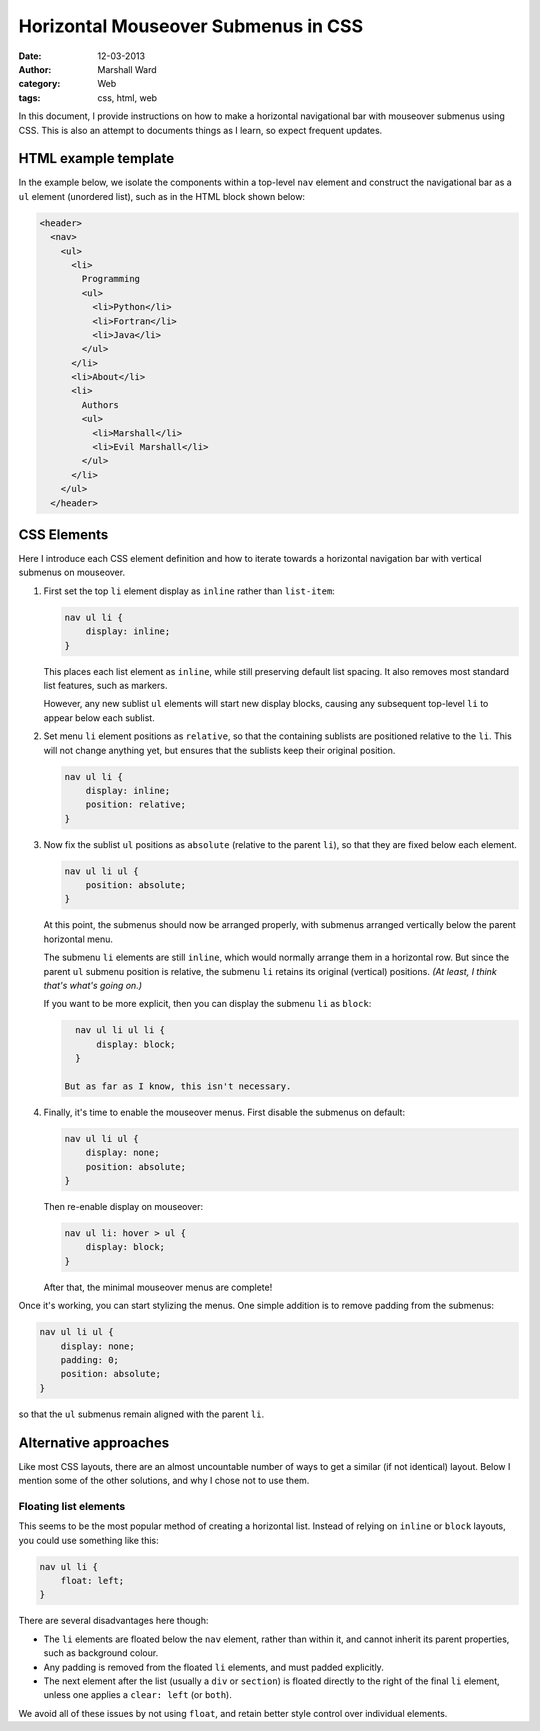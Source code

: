 ====================================
Horizontal Mouseover Submenus in CSS
====================================

:date:      12-03-2013
:author:    Marshall Ward
:category:  Web
:tags:      css, html, web

In this document, I provide instructions on how to make a horizontal
navigational bar with mouseover submenus using CSS. This is also an attempt to
documents things as I learn, so expect frequent updates.


HTML example template
=====================
In the example below, we isolate the components within a top-level ``nav``
element and construct the navigational bar as a ``ul`` element (unordered
list), such as in the HTML block shown below:

.. code:: html

   <header>
     <nav>
       <ul>
         <li>
           Programming
           <ul>
             <li>Python</li>
             <li>Fortran</li>
             <li>Java</li>
           </ul>
         </li>
         <li>About</li>
         <li>
           Authors
           <ul>
             <li>Marshall</li>
             <li>Evil Marshall</li>
           </ul>
         </li>
       </ul>
     </header>


CSS Elements
============
Here I introduce each CSS element definition and how to iterate towards a
horizontal navigation bar with vertical submenus on mouseover.

1. First set the top ``li`` element display as ``inline`` rather than
   ``list-item``:

   .. code:: css

      nav ul li {
          display: inline;
      }

   This places each list element as ``inline``, while still preserving default
   list spacing. It also removes most standard list features, such as markers.

   However, any new sublist ``ul`` elements will start new display blocks,
   causing any subsequent top-level ``li`` to appear below each sublist.

2. Set menu ``li`` element positions as ``relative``, so that the containing
   sublists are positioned relative to the ``li``. This will not change
   anything yet, but ensures that the sublists keep their original position.

   .. code:: css

      nav ul li {
          display: inline;
          position: relative;
      }

3. Now fix the sublist ``ul`` positions as ``absolute`` (relative to the parent
   ``li``), so that they are fixed below each element.

   .. code:: css

      nav ul li ul {
          position: absolute;
      }

   At this point, the submenus should now be arranged properly, with submenus
   arranged vertically below the parent horizontal menu.
   
   The submenu ``li`` elements are still ``inline``, which would normally
   arrange them in a horizontal row. But since the parent ``ul`` submenu
   position is relative, the submenu ``li`` retains its original (vertical)
   positions.  *(At least, I think that's what's going on.)*

   If you want to be more explicit, then you can display the submenu ``li`` as
   ``block``:

   .. code:: css

      nav ul li ul li {
          display: block;
      }

    But as far as I know, this isn't necessary.

4. Finally, it's time to enable the mouseover menus. First disable the submenus
   on default:

   .. code:: css

      nav ul li ul {
          display: none;
          position: absolute;
      }

   Then re-enable display on mouseover:

   .. code:: css

      nav ul li: hover > ul {
          display: block;
      }

   After that, the minimal mouseover menus are complete!

Once it's working, you can start stylizing the menus. One simple addition is to
remove padding from the submenus:

.. code:: css

   nav ul li ul {
       display: none;
       padding: 0;
       position: absolute;
   }

so that the ``ul`` submenus remain aligned with the parent ``li``.


Alternative approaches
======================
Like most CSS layouts, there are an almost uncountable number of ways to get a
similar (if not identical) layout. Below I mention some of the other solutions,
and why I chose not to use them.


Floating list elements
----------------------
This seems to be the most popular method of creating a horizontal list. Instead
of relying on ``inline`` or ``block`` layouts, you could use something like
this:

.. code:: css 

   nav ul li {
       float: left;
   }

There are several disadvantages here though:

* The ``li`` elements are floated below the ``nav`` element, rather than within
  it, and cannot inherit its parent properties, such as background colour.
  
* Any padding is removed from the floated ``li`` elements, and must padded
  explicitly.

* The next element after the list (usually a ``div`` or ``section``) is floated
  directly to the right of the final ``li`` element, unless one applies a
  ``clear: left`` (or ``both``).

We avoid all of these issues by not using ``float``, and retain better style
control over individual elements.
